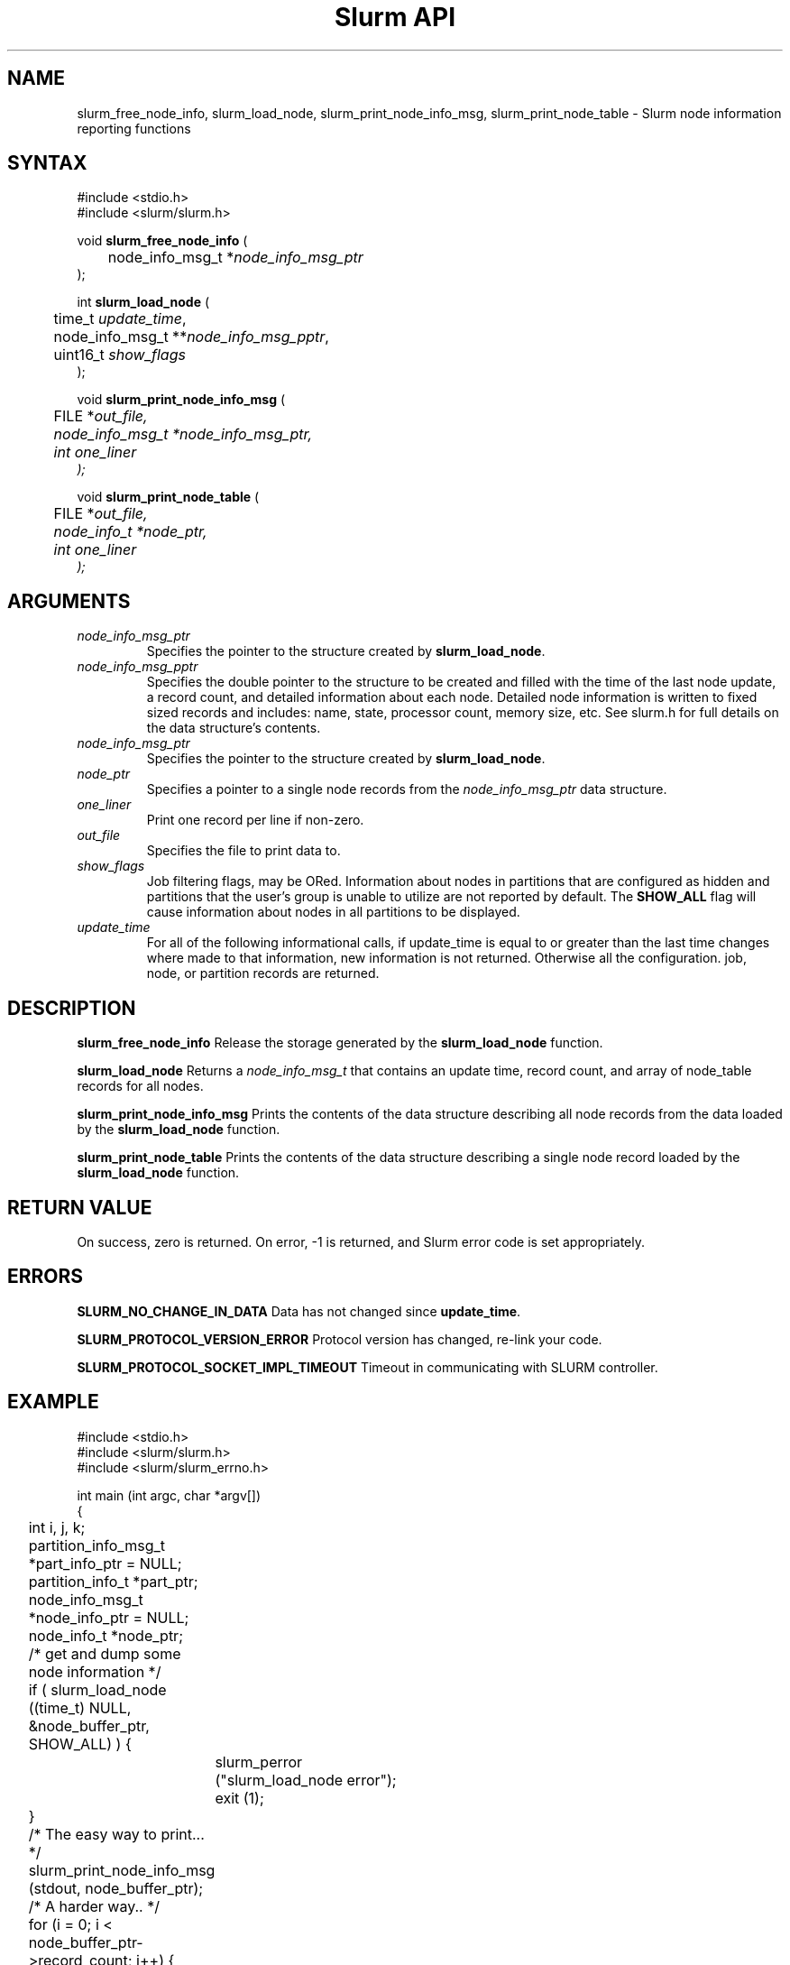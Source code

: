 .TH "Slurm API" "3" "January 2006" "Morris Jette" "Slurm node informational calls"
.SH "NAME"
slurm_free_node_info, slurm_load_node, 
slurm_print_node_info_msg, slurm_print_node_table
\- Slurm node information reporting functions
.SH "SYNTAX"
.LP 
#include <stdio.h>
.br
#include <slurm/slurm.h>
.LP
void \fBslurm_free_node_info\fR (
.br 
	node_info_msg_t *\fInode_info_msg_ptr\fP
.br 
);
.LP 
int \fBslurm_load_node\fR (
.br 
	time_t \fIupdate_time\fP, 
.br 
	node_info_msg_t **\fInode_info_msg_pptr\fP,
.br
	uint16_t \fIshow_flags\fP
.br 
);
.LP 
void \fBslurm_print_node_info_msg\fR (
.br
	FILE *\fIout_file\fp,
.br
	node_info_msg_t *\fInode_info_msg_ptr\fP,
.br
	int \fIone_liner\fP
.br 
);
.LP 
void \fBslurm_print_node_table\fR (
.br
	FILE *\fIout_file\fp,
.br
	node_info_t *\fInode_ptr\fP,
.br
	int \fIone_liner\fP
.br 
);
.SH "ARGUMENTS"
.LP 
.TP 
\fInode_info_msg_ptr\fP
Specifies the pointer to the structure created by \fBslurm_load_node\fR. 
.TP 
\fInode_info_msg_pptr\fP
Specifies the double pointer to the structure to be created and filled with 
the time of the last node update, a record count, and detailed information 
about each node. Detailed node information is written to fixed sized records 
and includes: name, state, processor count, memory size, etc. See slurm.h for 
full details on the data structure's contents. 
.TP 
\fInode_info_msg_ptr\fP
Specifies the pointer to the structure created by \fBslurm_load_node\fR. 
.TP
\fInode_ptr\fP
Specifies a pointer to a single node records from the \fInode_info_msg_ptr\fP 
data structure.
.TP 
\fIone_liner\fP
Print one record per line if non\-zero.
.TP 
\fIout_file\fP
Specifies the file to print data to.
.TP 
\fIshow_flags\fP
Job filtering flags, may be ORed.
Information about nodes in partitions that are configured as 
hidden and partitions that the user's group is unable to utilize 
are not reported by default.
The \fBSHOW_ALL\fP flag will cause information about nodes in all
partitions to be displayed.

.TP 
\fIupdate_time\fP
For all of the following informational calls, if update_time is equal to 
or greater than the last time changes where made to that information, new 
information is not returned.  Otherwise all the configuration. job, node, 
or partition records are returned.
.SH "DESCRIPTION"
.LP 
\fBslurm_free_node_info\fR Release the storage generated by the
\fBslurm_load_node\fR function.
.LP 
\fBslurm_load_node\fR Returns a \fInode_info_msg_t\fP that contains an update 
time, record count, and array of node_table records for all nodes.
.LP 
\fBslurm_print_node_info_msg\fR Prints the contents of the data structure 
describing all node records from the data loaded by the \fBslurm_load_node\fR 
function.
.LP 
\fBslurm_print_node_table\fR Prints the contents of the data structure 
describing a single node record loaded by the \fBslurm_load_node\fR function.
.SH "RETURN VALUE"
.LP
On success, zero is returned. On error, \-1 is returned, and Slurm error code 
is set appropriately.
.SH "ERRORS"
.LP
\fBSLURM_NO_CHANGE_IN_DATA\fR Data has not changed since \fBupdate_time\fR.
.LP
\fBSLURM_PROTOCOL_VERSION_ERROR\fR Protocol version has changed, re\-link 
your code.
.LP
\fBSLURM_PROTOCOL_SOCKET_IMPL_TIMEOUT\fR Timeout in communicating with 
SLURM controller.
.SH "EXAMPLE"
.LP 
#include <stdio.h>
.br
#include <slurm/slurm.h>
.br
#include <slurm/slurm_errno.h>
.LP 
int main (int argc, char *argv[])
.br 
{
.br 
	int i, j, k;
.br
	partition_info_msg_t *part_info_ptr = NULL;
.br
	partition_info_t *part_ptr;
.br
	node_info_msg_t *node_info_ptr = NULL;
.br
	node_info_t *node_ptr;
.LP
	/* get and dump some node information */
.br
	if ( slurm_load_node ((time_t) NULL, 
.br
	                      &node_buffer_ptr, SHOW_ALL) ) {
.br
		slurm_perror ("slurm_load_node error");
.br
		exit (1);
.br
	}
.LP
	/* The easy way to print... */
.br
	slurm_print_node_info_msg (stdout, node_buffer_ptr);
.LP
	/* A harder way.. */
.br
	for (i = 0; i < node_buffer_ptr\->record_count; i++) {
.br
		node_ptr = &node_buffer_ptr\->node_array[i];
.br
		slurm_print_job_info(stdout, node_ptr);
.br
	}
.LP
	/* The hardest way. */
.br
	for (i = 0; i < node_buffer_ptr\->node_count; i++) {
.br
		printf ("NodeName=%s CPUs=%u\\n", 
.br
			node_buffer_ptr\->node_array[i].name, 
.br
			node_buffer_ptr\->node_array[i].cpus);
.br
	}			
.LP
	/* get and dump some partition information */
.br
	/* note that we use the node information loaded */
.br
	/* above and we assume the node table entries have */
.br
	/* not changed since */
.br
	if ( slurm_load_partitions ((time_t) NULL, 
.br
	                            &part_buffer_ptr) ) {
.br
		slurm_perror ("slurm_load_partitions error");
.br
		exit (1);
.br
	}
.br
	for (i = 0; i < part_buffer_ptr\->record_count; i++) {
.br
		part_ptr = &part_info_ptr\->partition_array[i];
.br
		printf ("PartitionName=%s Nodes=", 
.br
			part_ptr\->name);
.br
		for (j = 0; part_ptr\->node_inx; j+=2) {
.br
			if (part_ptr\->node_inx[j] == \-1)
.br
				break;
.br
			for (k = part_ptr\->node_inx[j]; 
.br
			     k <= part_ptr\->node_inx[j+1]; 
.br
			     k++) {
.br
				printf ("%s ", node_buffer_ptr\->
.br
				        node_array[k].name);
.br
			}
.br
		}
.br
		printf("\\n\\n");
.br
	}
.br
	slurm_free_node_info (node_buffer_ptr);
.br
	slurm_free_partition_info (part_buffer_ptr);
.br
	exit (0);
.br 
}

.SH "NOTES"
These functions are included in the libslurm library, 
which must be linked to your process for use
(e.g. "cc \-lslurm myprog.c").
.LP
Some data structures contain index values to cross\-reference each other. 
If the \fIshow_flags\fP argument is not set to SHOW_ALL when getting this
data, these index values will be invalid.

.SH "COPYING"
Copyright (C) 2002\-2006 The Regents of the University of California.
Produced at Lawrence Livermore National Laboratory (cf, DISCLAIMER).
CODE\-OCEC\-09\-009. All rights reserved.
.LP
This file is part of SLURM, a resource management program.
For details, see <https://computing.llnl.gov/linux/slurm/>.
.LP
SLURM is free software; you can redistribute it and/or modify it under
the terms of the GNU General Public License as published by the Free
Software Foundation; either version 2 of the License, or (at your option)
any later version.
.LP
SLURM is distributed in the hope that it will be useful, but WITHOUT ANY
WARRANTY; without even the implied warranty of MERCHANTABILITY or FITNESS
FOR A PARTICULAR PURPOSE.  See the GNU General Public License for more
details.
.SH "SEE ALSO"
.LP 
\fBscontrol\fR(1), \fBsqueue\fR(1), \fBslurm_allocation_lookup\fR(3), 
\fBslurm_get_errno\fR(3), \fBslurm_load_partitions\fR(3),
\fBslurm_perror\fR(3), \fBslurm_strerror\fR(3)

